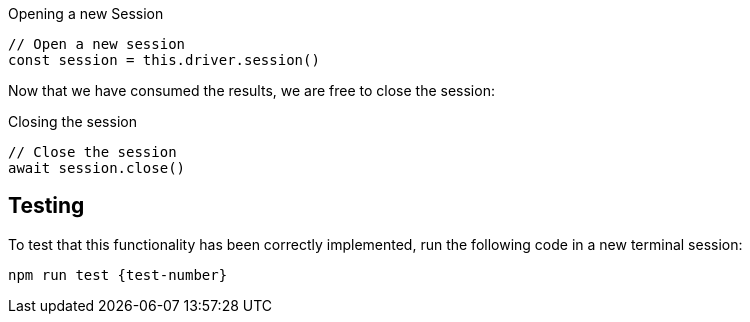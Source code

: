// tag::driver.session[]


.Opening a new Session
[source,js]
----
// Open a new session
const session = this.driver.session()
----
// end::driver.session[]


// tag::session.close[]
Now that we have consumed the results, we are free to close the session:

.Closing the session
[source,js]
----
// Close the session
await session.close()
----
// end::session.close[]



// tag::test[]
== Testing

To test that this functionality has been correctly implemented, run the following code in a new terminal session:

[source,sh,subs="attributes+"]
npm run test {test-number}

ifdef::test-filename[]
The test file is located at `test/challenges/{test-filename}`
endif::[]


// end::test[]